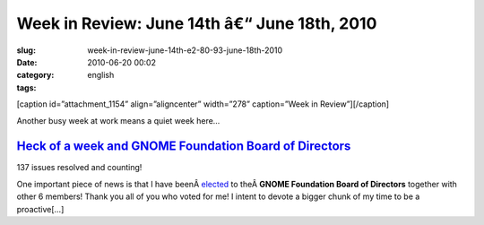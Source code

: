 Week in Review: June 14th â€“ June 18th, 2010
##################################################
:slug: week-in-review-june-14th-e2-80-93-june-18th-2010
:date: 2010-06-20 00:02
:category:
:tags: english

[caption id=”attachment\_1154” align=”aligncenter” width=”278”
caption=”Week in Review”]\ |Week in Review|\ [/caption]

Another busy week at work means a quiet week here…

`Heck of a week and GNOME Foundation Board of Directors <http://www.ogmaciel.com/?p=1115>`__
--------------------------------------------------------------------------------------------

|137 issues resolved and counting!|

137 issues resolved and counting!

One important piece of news is that I have
beenÂ \ `elected <http://foundation.gnome.org/vote/results.php?election_id=14>`__
to theÂ \ **GNOME Foundation Board of Directors** together with other 6
members! Thank you all of you who voted for me! I intent to devote a
bigger chunk of my time to be a proactive[…]

.. |Week in Review| image:: http://www.ogmaciel.com/wp-content/uploads/2010/06/dog_review-278x300.jpg
   :target: http://www.ogmaciel.com/wp-content/uploads/2010/06/dog_review.jpg
.. |137 issues resolved and counting!| image:: http://www.ogmaciel.com/wp-content/uploads/2010/06/dashboard-300x233.png
   :target: http://www.ogmaciel.com/wp-content/uploads/2010/06/dashboard.png
